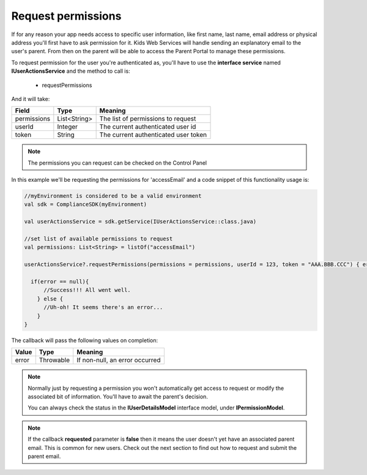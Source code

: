Request permissions
===================

If for any reason your app needs access to specific user information, like first name, last name, email address or physical address you'll first have
to ask permission for it. Kids Web Services will handle sending an explanatory email to the user's parent. From then on the parent will be able to
access the Parent Portal to manage these permissions.

To request permission for the user you're authenticated as, you'll have to use the **interface service** named **IUserActionsService** and the method to call is:

  * requestPermissions

And it will take:

============ ============ ========
Field        Type          Meaning
============ ============ ========
permissions  List<String> The list of permissions to request
userId       Integer      The current authenticated user id 
token        String       The current authenticated user token 
============ ============ ========

.. note::
  The permissions you can request can be checked on the Control Panel

.. image:: img/permissionsportal.png

In this example we'll be requesting the permissions for 'accessEmail' and a code snippet of this functionality usage is:

.. code-block:: java

  //myEnvironment is considered to be a valid environment
  val sdk = ComplianceSDK(myEnvironment)

  val userActionsService = sdk.getService(IUserActionsService::class.java)

  //set list of available permissions to request
  val permissions: List<String> = listOf("accessEmail")

  userActionsService?.requestPermissions(permissions = permissions, userId = 123, token = "AAA.BBB.CCC") { error ->

    if(error == null){
        //Success!!! All went well.
      } else {
        //Uh-oh! It seems there's an error...
      }
  }


The callback will pass the following values on completion:

======= ========= ======
Value   Type      Meaning
======= ========= ======
error   Throwable If non-null, an error occurred
======= ========= ======

.. note::

  Normally just by requesting a permission you won't automatically get access to request or modify the associated bit of information. You'll have to await the parent's decision. 

  You can always check the status in the **IUserDetailsModel** interface model, under **IPermissionModel**.

.. note::

  If the callback **requested** parameter is **false** then it means the user doesn't yet have an associated parent email. This is common for new users. Check out the next section to find out how to request and submit the parent email.
